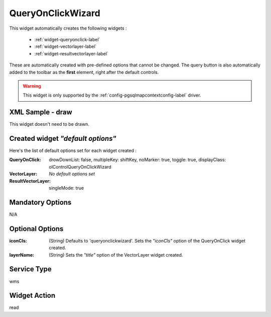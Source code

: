 .. _widget-queryonclickwizard-label:

====================
 QueryOnClickWizard
====================

This widget automatically creates the following widgets :

  * :ref:`widget-queryonclick-label`
  * :ref:`widget-vectorlayer-label`
  * :ref:`widget-resultvectorlayer-label`

These are automatically created with pre-defined options that cannot be changed.
The query button is also automatically added to the toolbar as the **first**
element, right after the default controls.

.. warning:: This widget is only supported by the
             :ref:`config-pgsqlmapcontextconfig-label` driver.


XML Sample - draw
------------------
This widget doesn't need to be drawn.


Created widget *"default options"*
-----------------------------------
Here's the list of default options set for each widget created :

:QueryOnClick: drowDownList: false, multipleKey: shiftKey, noMarker: true, 
               toggle: true, displayClass: olControlQueryOnClickWizard
:VectorLayer: *No default options set*
:ResultVectorLayer: singleMode: true


Mandatory Options
-------------------
N/A


Optional Options
------------------
:iconCls:   (String) Defaults to 'queryonclickwizard'. Sets the *"iconCls"*
            option of the QueryOnClick widget created.
:layerName: (String) Sets the *"title"* option of the VectorLayer widget
            created.


Service Type
--------------
wms


Widget Action
--------------
read
